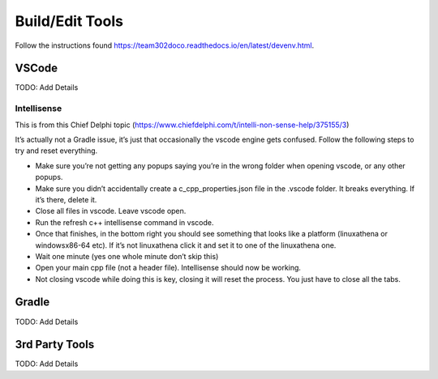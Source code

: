 

Build/Edit Tools
====================

Follow the instructions found https://team302doco.readthedocs.io/en/latest/devenv.html.



VSCode 
-------

TODO:  Add Details

Intellisense
^^^^^^^^^^^^^^

This is from this Chief Delphi topic (https://www.chiefdelphi.com/t/intelli-non-sense-help/375155/3)

It’s actually not a Gradle issue, it’s just that occasionally the vscode engine gets confused. Follow the following steps to try and reset everything.

* Make sure you’re not getting any popups saying you’re in the wrong folder when opening vscode, or any other popups.

* Make sure you didn’t accidentally create a c_cpp_properties.json file in the .vscode folder. It breaks everything. If it’s there, delete it.

* Close all files in vscode. Leave vscode open.

* Run the refresh c++ intellisense command in vscode.

* Once that finishes, in the bottom right you should see something that looks like a platform (linuxathena or windowsx86-64 etc). If it’s not linuxathena click it and set it to one of the linuxathena one.

* Wait one minute (yes one whole minute don’t skip this)

* Open your main cpp file (not a header file). Intellisense should now be working.

* Not closing vscode while doing this is key, closing it will reset the process. You just have to close all the tabs.

Gradle
-----------------------------------

TODO:  Add Details


3rd Party Tools
-----------------------------------


TODO:  Add Details
